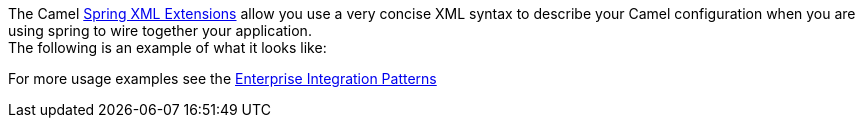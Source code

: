 [[ConfluenceContent]]
The Camel link:spring-xml-extensions.html[Spring XML Extensions] allow
you use a very concise XML syntax to describe your Camel configuration
when you are using spring to wire together your application. +
The following is an example of what it looks like:

For more usage examples see the
link:enterprise-integration-patterns.html[Enterprise Integration
Patterns]
